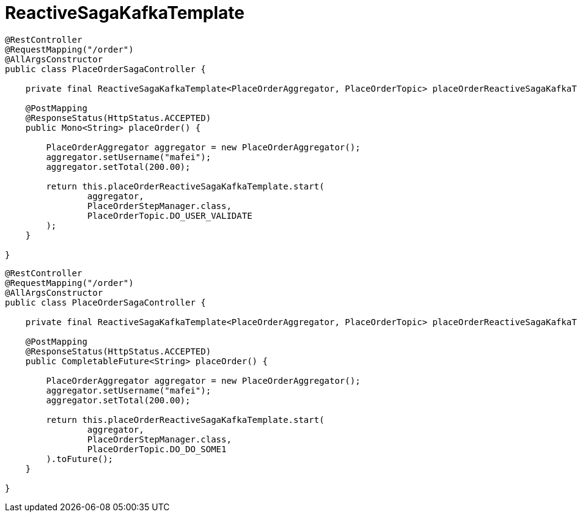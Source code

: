= ReactiveSagaKafkaTemplate

[source,java]
----
@RestController
@RequestMapping("/order")
@AllArgsConstructor
public class PlaceOrderSagaController {

    private final ReactiveSagaKafkaTemplate<PlaceOrderAggregator, PlaceOrderTopic> placeOrderReactiveSagaKafkaTemplate;

    @PostMapping
    @ResponseStatus(HttpStatus.ACCEPTED)
    public Mono<String> placeOrder() {

        PlaceOrderAggregator aggregator = new PlaceOrderAggregator();
        aggregator.setUsername("mafei");
        aggregator.setTotal(200.00);

        return this.placeOrderReactiveSagaKafkaTemplate.start(
                aggregator,
                PlaceOrderStepManager.class,
                PlaceOrderTopic.DO_USER_VALIDATE
        );
    }

}
----

[source,java]
----
@RestController
@RequestMapping("/order")
@AllArgsConstructor
public class PlaceOrderSagaController {

    private final ReactiveSagaKafkaTemplate<PlaceOrderAggregator, PlaceOrderTopic> placeOrderReactiveSagaKafkaTemplate;

    @PostMapping
    @ResponseStatus(HttpStatus.ACCEPTED)
    public CompletableFuture<String> placeOrder() {

        PlaceOrderAggregator aggregator = new PlaceOrderAggregator();
        aggregator.setUsername("mafei");
        aggregator.setTotal(200.00);

        return this.placeOrderReactiveSagaKafkaTemplate.start(
                aggregator,
                PlaceOrderStepManager.class,
                PlaceOrderTopic.DO_DO_SOME1
        ).toFuture();
    }

}
----